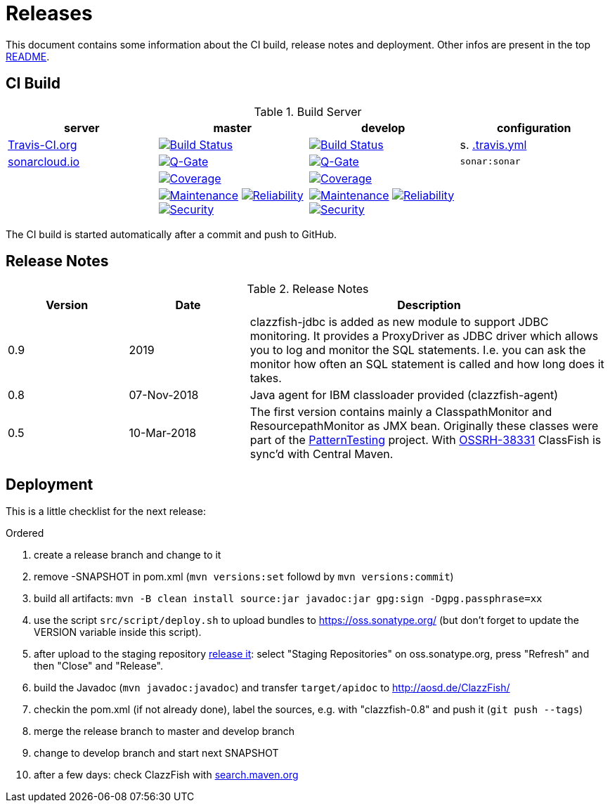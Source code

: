 = Releases

This document contains some information about the CI build, release notes and deployment.
Other infos are present in the top link:../../README.md[README].



== CI Build

.Build Server
|===
|server |master |develop |configuration

|https://travis-ci.org/oboehm/ClazzFish/[Travis-CI.org]
|https://travis-ci.org/oboehm/ClazzFish/branches[image:https://travis-ci.org/oboehm/ClazzFish.svg?branch=master[Build Status]]
|https://travis-ci.org/oboehm/ClazzFish/branches[image:https://travis-ci.org/oboehm/ClazzFish.svg?branch=develop[Build Status]]
|s. link:../.travis.yml[.travis.yml]

|https://sonarcloud.io/projects[sonarcloud.io]
|https://sonarcloud.io/dashboard?id=de.aosd.clazzfish%3Aclazzfish[image:https://sonarcloud.io/api/project_badges/measure?metric=alert_status&project=de.aosd.clazzfish:clazzfish[Q-Gate]]
|https://sonarcloud.io/dashboard?id=de.aosd.clazzfish%3Aclazzfish%3Adevelop[image:https://sonarcloud.io/api/project_badges/measure?metric=alert_status&project=de.aosd.clazzfish:clazzfish:develop[Q-Gate]]
|`sonar:sonar`

|
|https://sonarcloud.io/dashboard?id=de.aosd.clazzfish%3Aclazzfish[image:https://sonarcloud.io/api/project_badges/measure?project=de.aosd.clazzfish%3Aclazzfish&metric=coverage[Coverage]]
|https://sonarcloud.io/dashboard?id=de.aosd.clazzfish%3Aclazzfish%3Adevelop[image:https://sonarcloud.io/api/project_badges/measure?project=de.aosd.clazzfish%3Aclazzfish%3Adevelop&metric=coverage[Coverage]]
|

|
|https://sonarcloud.io/dashboard?id=de.aosd.clazzfish%3Aclazzfish[image:https://sonarcloud.io/api/project_badges/measure?project=de.aosd.clazzfish%3Aclazzfish&metric=sqale_rating[Maintenance]]
 https://sonarcloud.io/dashboard?id=de.aosd.clazzfish%3Aclazzfish[image:https://sonarcloud.io/api/project_badges/measure?project=de.aosd.clazzfish%3Aclazzfish&metric=reliability_rating[Reliability]]
 https://sonarcloud.io/dashboard?id=de.aosd.clazzfish%3Aclazzfish[image:https://sonarcloud.io/api/project_badges/measure?project=de.aosd.clazzfish%3Aclazzfish&metric=security_rating[Security]]
|https://sonarcloud.io/dashboard?id=de.aosd.clazzfish%3Aclazzfish%3Adevelop[image:https://sonarcloud.io/api/project_badges/measure?project=de.aosd.clazzfish%3Aclazzfish%3Adevelop&metric=sqale_rating[Maintenance]]
 https://sonarcloud.io/dashboard?id=de.aosd.clazzfish%3Aclazzfish%3Adevelop[image:https://sonarcloud.io/api/project_badges/measure?project=de.aosd.clazzfish%3Aclazzfish%3Adevelop&metric=reliability_rating[Reliability]]
 https://sonarcloud.io/dashboard?id=de.aosd.clazzfish%3Aclazzfish%3Adevelop[image:https://sonarcloud.io/api/project_badges/measure?project=de.aosd.clazzfish%3Aclazzfish%3Adevelop&metric=security_rating[Security]]
|

|===

The CI build is started automatically after a commit and push to GitHub.



== Release Notes

[cols="1,1,3"]
.Release Notes
|===
|Version |Date |Description

|0.9
|2019
|clazzfish-jdbc is added as new module to support JDBC monitoring.
It provides a ProxyDriver as JDBC driver which allows you to log and monitor the SQL statements.
I.e. you can ask the monitor how often an SQL statement is called and how long does it takes.

|0.8
|07-Nov-2018
|Java agent for IBM classloader provided (clazzfish-agent)

|0.5
|10-Mar-2018
|The first version contains mainly a ClasspathMonitor and ResourcepathMonitor as JMX bean.
Originally these classes were part of the http://patterntesting.org[PatternTesting] project.
With https://issues.sonatype.org/browse/OSSRH-38331[OSSRH-38331] ClassFish is sync'd with Central Maven.
|===




== Deployment

This is a little checklist for the next release:

.Ordered
. create a release branch and change to it
. remove -SNAPSHOT in pom.xml (`mvn versions:set` followd by `mvn versions:commit`)
. build all artifacts:
  `mvn -B clean install source:jar javadoc:jar gpg:sign -Dgpg.passphrase=xx`
. use the script `src/script/deploy.sh` to upload bundles to https://oss.sonatype.org/
  (but don't forget to update the VERSION variable inside this script).
. after upload to the staging repository https://docs.sonatype.org/display/Repository/Sonatype+OSS+Maven+Repository+Usage+Guide#SonatypeOSSMavenRepositoryUsageGuide-8.ReleaseIt[release it]:
  select "Staging Repositories" on oss.sonatype.org, press "Refresh" and then "Close" and "Release".
. build the Javadoc (`mvn javadoc:javadoc`) and transfer `target/apidoc` to http://aosd.de/ClazzFish/
. checkin the pom.xml (if not already done), label the sources, e.g. with "clazzfish-0.8" and push it (`git push --tags`)
. merge the release branch to master and develop branch
. change to develop branch and start next SNAPSHOT
. after a few days: check ClazzFish with http://search.maven.org/#search%7Cga%7C1%7Cclazzfish[search.maven.org]
